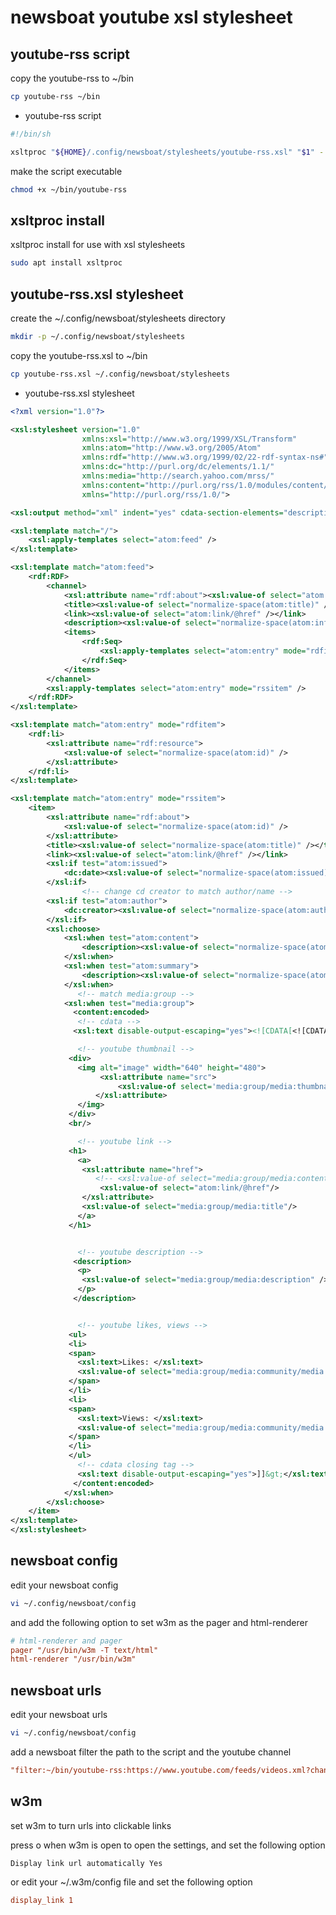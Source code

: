 #+STARTUP: content
* newsboat youtube xsl stylesheet
** youtube-rss script

copy the youtube-rss to ~/bin

#+begin_src sh
cp youtube-rss ~/bin
#+end_src

+ youtube-rss script

#+begin_src sh
#!/bin/sh

xsltproc "${HOME}/.config/newsboat/stylesheets/youtube-rss.xsl" "$1" - | sed 's/\&#13;*/<br>/g; s/^$/<br>/g'
#+end_src

make the script executable

#+begin_src sh
chmod +x ~/bin/youtube-rss
#+end_src

** xsltproc install

xsltproc install for use with xsl stylesheets

#+begin_src sh
sudo apt install xsltproc
#+end_src

** youtube-rss.xsl stylesheet

create the ~/.config/newsboat/stylesheets directory

#+begin_src sh
mkdir -p ~/.config/newsboat/stylesheets
#+end_src

copy the youtube-rss.xsl to ~/bin

#+begin_src sh
cp youtube-rss.xsl ~/.config/newsboat/stylesheets
#+end_src

+ youtube-rss.xsl stylesheet

#+begin_src xml
<?xml version="1.0"?>

<xsl:stylesheet version="1.0"
                xmlns:xsl="http://www.w3.org/1999/XSL/Transform"
                xmlns:atom="http://www.w3.org/2005/Atom"
                xmlns:rdf="http://www.w3.org/1999/02/22-rdf-syntax-ns#"
                xmlns:dc="http://purl.org/dc/elements/1.1/"
                xmlns:media="http://search.yahoo.com/mrss/"
                xmlns:content="http://purl.org/rss/1.0/modules/content/"
                xmlns="http://purl.org/rss/1.0/">

<xsl:output method="xml" indent="yes" cdata-section-elements="description" />

<xsl:template match="/">
	<xsl:apply-templates select="atom:feed" />
</xsl:template>

<xsl:template match="atom:feed">
	<rdf:RDF>
		<channel>
			<xsl:attribute name="rdf:about"><xsl:value-of select="atom:link[@rel='service.feed']/@href" /></xsl:attribute>
			<title><xsl:value-of select="normalize-space(atom:title)" /></title>
			<link><xsl:value-of select="atom:link/@href" /></link>
			<description><xsl:value-of select="normalize-space(atom:info)" /></description>
			<items>
				<rdf:Seq>
					<xsl:apply-templates select="atom:entry" mode="rdfitem"/>
				</rdf:Seq>
			</items>
		</channel>
		<xsl:apply-templates select="atom:entry" mode="rssitem" />
	</rdf:RDF>
</xsl:template>

<xsl:template match="atom:entry" mode="rdfitem">
	<rdf:li>
		<xsl:attribute name="rdf:resource">
			<xsl:value-of select="normalize-space(atom:id)" />
		</xsl:attribute>
	</rdf:li>
</xsl:template>

<xsl:template match="atom:entry" mode="rssitem">
	<item>
		<xsl:attribute name="rdf:about">
			<xsl:value-of select="normalize-space(atom:id)" />
		</xsl:attribute>
		<title><xsl:value-of select="normalize-space(atom:title)" /></title>
		<link><xsl:value-of select="atom:link/@href" /></link>
		<xsl:if test="atom:issued">
			<dc:date><xsl:value-of select="normalize-space(atom:issued)" /></dc:date>
		</xsl:if>
                <!-- change cd creator to match author/name -->
		<xsl:if test="atom:author">
			<dc:creator><xsl:value-of select="normalize-space(atom:author/child::*)" /></dc:creator>
		</xsl:if>
        <xsl:choose>
            <xsl:when test="atom:content">
    			<description><xsl:value-of select="normalize-space(atom:content)" /></description>
    		</xsl:when>
    		<xsl:when test="atom:summary">
    			<description><xsl:value-of select="normalize-space(atom:summary)" /></description>
    		</xsl:when>
               <!-- match media:group -->
            <xsl:when test="media:group">
              <content:encoded>
               <!-- cdata -->
              <xsl:text disable-output-escaping="yes"><![CDATA[<![CDATA[]]></xsl:text>

               <!-- youtube thumbnail -->
             <div>
               <img alt="image" width="640" height="480">
                    <xsl:attribute name="src">
                        <xsl:value-of select='media:group/media:thumbnail/@url'/>
                   </xsl:attribute>
               </img>
             </div>
             <br/>

               <!-- youtube link -->
             <h1>
               <a>
                <xsl:attribute name="href">
                   <!-- <xsl:value-of select="media:group/media:content/@url"/> -->
                    <xsl:value-of select="atom:link/@href"/>
                </xsl:attribute>
                <xsl:value-of select="media:group/media:title"/>
               </a>
             </h1>


               <!-- youtube description -->
              <description>
               <p>
                <xsl:value-of select="media:group/media:description" />
               </p>
              </description>


               <!-- youtube likes, views -->
             <ul>
             <li>
             <span>
               <xsl:text>Likes: </xsl:text>
               <xsl:value-of select="media:group/media:community/media:starRating/@count" />
             </span>
             </li>
             <li>
             <span>
               <xsl:text>Views: </xsl:text>
               <xsl:value-of select="media:group/media:community/media:statistics/@views" />
             </span>
             </li>
             </ul>
               <!-- cdata closing tag -->
               <xsl:text disable-output-escaping="yes">]]&gt;</xsl:text>
              </content:encoded>
            </xsl:when>
        </xsl:choose>
	</item>
</xsl:template>
</xsl:stylesheet>

#+end_src

** newsboat config

edit your newsboat config 

#+begin_src sh
vi ~/.config/newsboat/config
#+end_src

and add the following option to set w3m as the pager and html-renderer

#+begin_src conf
# html-renderer and pager
pager "/usr/bin/w3m -T text/html"
html-renderer "/usr/bin/w3m"
#+end_src

** newsboat urls

edit your newsboat urls 

#+begin_src sh
vi ~/.config/newsboat/config
#+end_src

add a newsboat filter the path to the script and the youtube channel

#+begin_src conf
"filter:~/bin/youtube-rss:https://www.youtube.com/feeds/videos.xml?channel_id=UCVls1GmFKf6WlTraIb_IaJg" linux "~Distrotube" 
#+end_src

** w3m

set w3m to turn urls into clickable links

press o when w3m is open to open the settings,
and set the following option

#+begin_example
Display link url automatically Yes
#+end_example

or edit your ~/.w3m/config file and set the following option

#+begin_src conf
display_link 1
#+end_src


